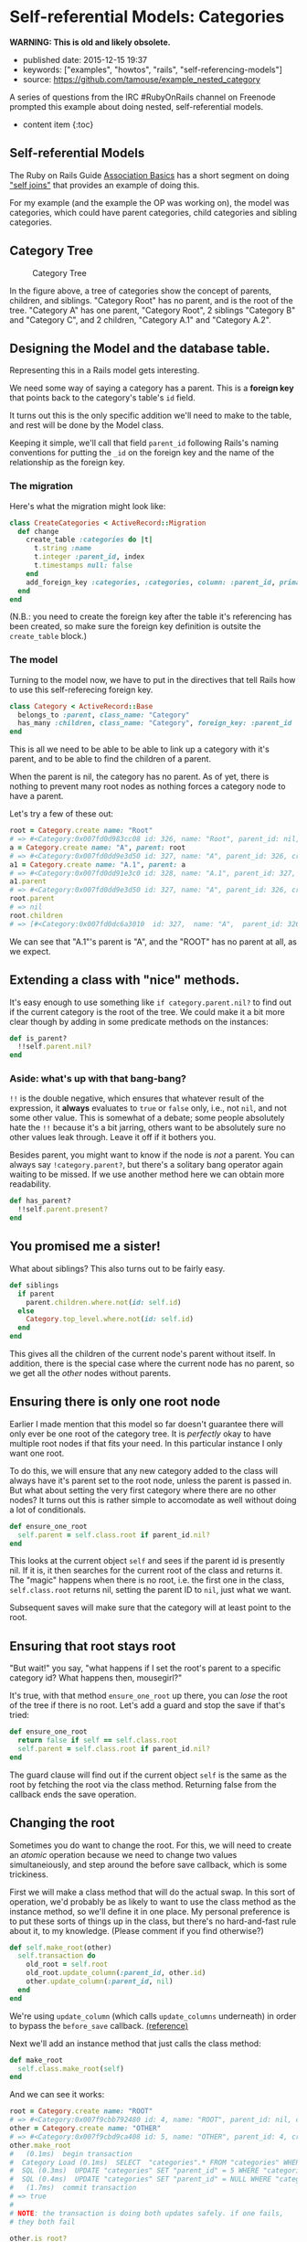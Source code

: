 * Self-referential Models: Categories
  :PROPERTIES:
  :CUSTOM_ID: self-referential-models-categories
  :END:

*WARNING: This is old and likely obsolete.*

- published date: 2015-12-15 19:37
- keywords: ["examples", "howtos", "rails", "self-referencing-models"]
- source: https://github.com/tamouse/example_nested_category

A series of questions from the IRC #RubyOnRails channel on Freenode prompted this example about doing nested, self-referential models.

- content item {:toc}

** Self-referential Models
   :PROPERTIES:
   :CUSTOM_ID: self-referential-models
   :END:

The Ruby on Rails Guide [[http://guides.rubyonrails.org/association_basics.html][Association Basics]] has a short segment on doing [[http://guides.rubyonrails.org/association_basics.html#self-joins]["self joins"]] that provides an example of doing this.

For my example (and the example the OP was working on), the model was categories, which could have parent categories, child categories and sibling categories.

** Category Tree
   :PROPERTIES:
   :CUSTOM_ID: category-tree
   :END:

#+CAPTION: Category Tree
[[file:%7B%7B%20site.baseurl%20%7D%7D/images/category-tree.gif]]

In the figure above, a tree of categories show the concept of parents, children, and siblings. "Category Root" has no parent, and is the root of the tree. "Category A" has one parent, "Category Root", 2 siblings "Category B" and "Category C", and 2 children, "Category A.1" and "Category A.2".

** Designing the Model and the database table.
   :PROPERTIES:
   :CUSTOM_ID: designing-the-model-and-the-database-table.
   :END:

Representing this in a Rails model gets interesting.

We need some way of saying a category has a parent. This is a *foreign key* that points back to the category's table's =id= field.

It turns out this is the only specific addition we'll need to make to the table, and rest will be done by the Model class.

Keeping it simple, we'll call that field =parent_id= following Rails's naming conventions for putting the =_id= on the foreign key and the name of the relationship as the foreign key.

*** The migration
    :PROPERTIES:
    :CUSTOM_ID: the-migration
    :END:

Here's what the migration might look like:

#+BEGIN_SRC ruby
    class CreateCategories < ActiveRecord::Migration
      def change
        create_table :categories do |t|
          t.string :name
          t.integer :parent_id, index
          t.timestamps null: false
        end
        add_foreign_key :categories, :categories, column: :parent_id, primary_key: :id
      end
    end
#+END_SRC

(N.B.: you need to create the foreign key after the table it's referencing has been created, so make sure the foreign key definition is outsite the =create_table= block.)

*** The model
    :PROPERTIES:
    :CUSTOM_ID: the-model
    :END:

Turning to the model now, we have to put in the directives that tell Rails how to use this self-referecing foreign key.

#+BEGIN_SRC ruby
    class Category < ActiveRecord::Base
      belongs_to :parent, class_name: "Category"
      has_many :children, class_name: "Category", foreign_key: :parent_id
    end
#+END_SRC

This is all we need to be able to be able to link up a category with it's parent, and to be able to find the children of a parent.

When the parent is nil, the category has no parent. As of yet, there is nothing to prevent many root nodes as nothing forces a category node to have a parent.

Let's try a few of these out:

#+BEGIN_SRC ruby
    root = Category.create name: "Root"
    # => #<Category:0x007fd0d983cc08 id: 326, name: "Root", parent_id: nil, created_at: Wed, 16 Dec 2015 02:15:18 UTC +00:00, updated_at: Wed, 16 Dec 2015 02:15:18 UTC +00:00>
    a = Category.create name: "A", parent: root
    # => #<Category:0x007fd0dd9e3d50 id: 327, name: "A", parent_id: 326, created_at: Wed, 16 Dec 2015 02:17:01 UTC +00:00, updated_at: Wed, 16 Dec 2015 02:17:01 UTC +00:00>
    a1 = Category.create name: "A.1", parent: a
    # => #<Category:0x007fd0dd91e3c0 id: 328, name: "A.1", parent_id: 327, created_at: Wed, 16 Dec 2015 02:17:53 UTC +00:00, updated_at: Wed, 16 Dec 2015 02:17:53 UTC +00:00>
    a1.parent
    # => #<Category:0x007fd0dd9e3d50 id: 327, name: "A", parent_id: 326, created_at: Wed, 16 Dec 2015 02:17:01 UTC +00:00, updated_at: Wed, 16 Dec 2015 02:17:01 UTC +00:00>
    root.parent
    # => nil
    root.children
    # => [#<Category:0x007fd0dc6a3010  id: 327,  name: "A",  parent_id: 326,  created_at: Wed, 16 Dec 2015 02:17:01 UTC +00:00,  updated_at: Wed, 16 Dec 2015 02:17:01 UTC +00:00>]
#+END_SRC

We can see that "A.1"'s parent is "A", and the "ROOT" has no parent at all, as we expect.

** Extending a class with "nice" methods.
   :PROPERTIES:
   :CUSTOM_ID: extending-a-class-with-nice-methods.
   :END:

It's easy enough to use something like =if category.parent.nil?= to find out if the current category is the root of the tree. We could make it a bit more clear though by adding in some predicate methods on the instances:

#+BEGIN_SRC ruby
    def is_parent?
      !!self.parent.nil?
    end
#+END_SRC

*** Aside: what's up with that bang-bang?
    :PROPERTIES:
    :CUSTOM_ID: aside-whats-up-with-that-bang-bang
    :END:

=!!= is the double negative, which ensures that whatever result of the expression, it *always* evaluates to =true= or =false= only, i.e., not =nil=, and not some other value. This is somewhat of a debate; some people absolutely hate the =!!= because it's a bit jarring, others want to be absolutely sure no other values leak through. Leave it off if it bothers you.

Besides parent, you might want to know if the node is /not/ a parent. You can always say =!category.parent?=, but there's a solitary bang operator again waiting to be missed. If we use another method here we can obtain more readability.

#+BEGIN_SRC ruby
    def has_parent?
      !!self.parent.present?
    end
#+END_SRC

** You promised me a sister!
   :PROPERTIES:
   :CUSTOM_ID: you-promised-me-a-sister
   :END:

What about siblings? This also turns out to be fairly easy.

#+BEGIN_SRC ruby
    def siblings
      if parent
        parent.children.where.not(id: self.id)
      else
        Category.top_level.where.not(id: self.id)
      end
    end
#+END_SRC

This gives all the children of the current node's parent without itself. In addition, there is the special case where the current node has no parent, so we get all the /other/ nodes without parents.

** Ensuring there is only one root node
   :PROPERTIES:
   :CUSTOM_ID: ensuring-there-is-only-one-root-node
   :END:

Earlier I made mention that this model so far doesn't guarantee there will only ever be one root of the category tree. It is /perfectly/ okay to have multiple root nodes if that fits your need. In this particular instance I only want one root.

To do this, we will ensure that any new category added to the class will always have it's parent set to the root node, unless the parent is passed in. But what about setting the very first category where there are no other nodes? It turns out this is rather simple to accomodate as well without doing a lot of conditionals.

#+BEGIN_SRC ruby
    def ensure_one_root
      self.parent = self.class.root if parent_id.nil?
    end
#+END_SRC

This looks at the current object =self= and sees if the parent id is presently nil. If it is, it then searches for the current root of the class and returns it. The "magic" happens when there is no root, i.e. the first one in the class, =self.class.root= returns nil, setting the parent ID to =nil=, just what we want.

Subsequent saves will make sure that the category will at least point to the root.

** Ensuring that root stays root
   :PROPERTIES:
   :CUSTOM_ID: ensuring-that-root-stays-root
   :END:

"But wait!" you say, "what happens if I set the root's parent to a specific category id? What happens then, mousegirl?"

It's true, with that method =ensure_one_root= up there, you can /lose/ the root of the tree if there is no root. Let's add a guard and stop the save if that's tried:

#+BEGIN_SRC ruby
    def ensure_one_root
      return false if self == self.class.root
      self.parent = self.class.root if parent_id.nil?
    end
#+END_SRC

The guard clause will find out if the current object =self= is the same as the root by fetching the root via the class method. Returning false from the callback ends the save operation.

** Changing the root
   :PROPERTIES:
   :CUSTOM_ID: changing-the-root
   :END:

Sometimes you do want to change the root. For this, we will need to create an /atomic/ operation because we need to change two values simultaneiously, and step around the before save callback, which is some trickiness.

First we will make a class method that will do the actual swap. In this sort of operation, we'd probably be as likely to want to use the class method as the instance method, so we'll define it in one place. My personal preference is to put these sorts of things up in the class, but there's no hard-and-fast rule about it, to my knowledge. (Please comment if you find otherwise?)

#+BEGIN_SRC ruby
    def self.make_root(other)
      self.transaction do
        old_root = self.root
        old_root.update_column(:parent_id, other.id)
        other.update_column(:parent_id, nil)
      end
    end
#+END_SRC

We're using =update_column= (which calls =update_columns= underneath) in order to bypass the =before_save= callback. [[http://api.rubyonrails.org/classes/ActiveRecord/Persistence.html#method-i-update_column][(reference)]]

Next we'll add an instance method that just calls the class method:

#+BEGIN_SRC ruby
     def make_root
       self.class.make_root(self)
     end
#+END_SRC

And we can see it works:

#+BEGIN_SRC ruby
    root = Category.create name: "ROOT"
    # => #<Category:0x007f9cbb792480 id: 4, name: "ROOT", parent_id: nil, created_at: Wed, 16 Dec 2015 03:27:01 UTC +00:00, updated_at: Wed, 16 Dec 2015 03:27:01 UTC +00:00>
    other = Category.create name: "OTHER"
    # => #<Category:0x007f9cbd9ca408 id: 5, name: "OTHER", parent_id: 4, created_at: Wed, 16 Dec 2015 03:27:12 UTC +00:00, updated_at: Wed, 16 Dec 2015 03:27:12 UTC +00:00>
    other.make_root
    #   (0.1ms)  begin transaction
    #  Category Load (0.1ms)  SELECT  "categories".* FROM "categories" WHERE "categories"."parent_id" IS NULL  ORDER BY "categories"."id" ASC LIMIT 1
    #  SQL (0.3ms)  UPDATE "categories" SET "parent_id" = 5 WHERE "categories"."id" = ?  [["id", 4]]
    #  SQL (0.4ms)  UPDATE "categories" SET "parent_id" = NULL WHERE "categories"."id" = ?  [["id", 5]]
    #   (1.7ms)  commit transaction
    # => true
    #
    # NOTE: the transaction is doing both updates safely. if one fails,
    # they both fail

    other.is_root?
    # => true

    # Because root was changed in the database, but our local instance of
    # it hasn't been updated, we need to reload it. This can often be a
    # problem if you don't remember to do this!
    root.reload
    root.is_root?
    # => false
#+END_SRC

** Siblings, redux
   :PROPERTIES:
   :CUSTOM_ID: siblings-redux
   :END:

For a single-root system, we don't need the special case of =siblings=, but it turns out it works anyway, returning an empty relationship because there can be no other top-level ndoes. I think it's a better solution to return an empty relationship in this case as it unifies the expected return with a non-root node with no siblings. (For example, Category C.1 in the diagram at the top.)

** The class code:
   :PROPERTIES:
   :CUSTOM_ID: the-class-code
   :END:

Here's our final code:

#+BEGIN_SRC ruby
    class Category < ActiveRecord::Base
      belongs_to :parent, class_name: "Category"
      has_many :children, class_name: "Category", foreign_key: :parent_id

      scope :with_children, ->() { joins(:children).distinct }
      scope :top_level, ->() { where(parent_id: nil) }

      before_save :ensure_one_root

      ##
      # CLASS METHODS
      ##

      def self.root
        self.top_level.first
      end

      def self.make_root(other)
        self.transaction do
          old_root = self.root
          old_root.update_column(:parent_id, other.id)
          other.update_column(:parent_id, nil)
        end
      end

      ##
      # INSTANCE METHODS
      ##

      def siblings
        if parent
          parent.children.where.not(id: self.id)
        else
          Category.top_level.where.not(id: self.id)
        end
      end

      def has_parent?
        self.parent.present?
      end

      def is_leaf?
        self.children.empty?
      end

      def is_root?
        self.parent.nil?
      end

      def make_root
        self.class.make_root(self)
      end

      private

      def ensure_one_root
        return false if self == self.class.root
        self.parent = self.class.root if parent_id.nil?
      end

    end
#+END_SRC

You can see this application with tests at the [[https://github.com/tamouse/example_nested_category][Github Repository]].
